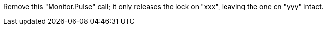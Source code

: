 Remove this "Monitor.Pulse" call; it only releases the lock on "xxx", leaving the one on "yyy" intact.